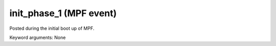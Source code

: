init_phase_1 (MPF event)
========================

Posted during the initial boot up of MPF.

Keyword arguments: None
